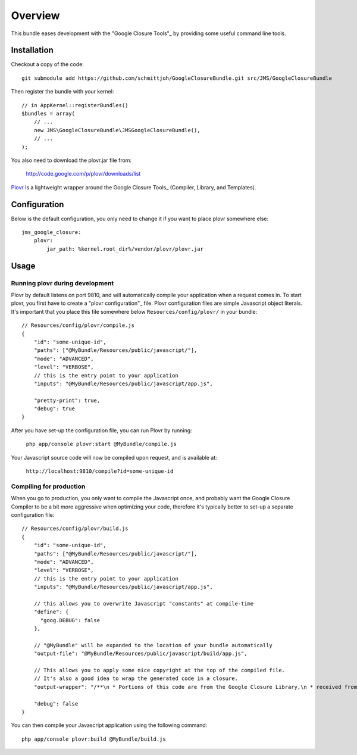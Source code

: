 ========
Overview
========

This bundle eases development with the "Google Closure Tools"_ by providing
some useful command line tools.


Installation
------------
Checkout a copy of the code::

    git submodule add https://github.com/schmittjoh/GoogleClosureBundle.git src/JMS/GoogleClosureBundle
    
Then register the bundle with your kernel::

    // in AppKernel::registerBundles()
    $bundles = array(
        // ...
        new JMS\GoogleClosureBundle\JMSGoogleClosureBundle(),
        // ...
    );

You also need to download the plovr.jar file from:

    http://code.google.com/p/plovr/downloads/list
    
Plovr_ is a lightweight wrapper around the Google Closure Tools_ (Compiler, Library,
and Templates).


Configuration
-------------

Below is the default configuration, you only need to change it if you want to
place plovr somewhere else::

    jms_google_closure:
        plovr:
            jar_path: %kernel.root_dir%/vendor/plovr/plovr.jar
            

Usage
-----

Running plovr during development
~~~~~~~~~~~~~~~~~~~~~~~~~~~~~~~~

Plovr by default listens on port 9810, and will automatically compile your
application when a request comes in. To start plovr, you first have to create
a "plovr configuration"_ file. Plovr configuration files are simple Javascript
object literals. It's important that you place this file somewhere below
``Resources/config/plovr/`` in your bundle::

    // Resources/config/plovr/compile.js
    {
        "id": "some-unique-id",
        "paths": ["@MyBundle/Resources/public/javascript/"],
        "mode": "ADVANCED",
        "level": "VERBOSE",
        // this is the entry point to your application
        "inputs": "@MyBundle/Resources/public/javascript/app.js",
        
        "pretty-print": true,
        "debug": true
    }
    
After you have set-up the configuration file, you can run Plovr by running:

    ``php app/console plovr:start @MyBundle/compile.js``
    
Your Javascript source code will now be compiled upon request, and is available at:

    ``http://localhost:9810/compile?id=some-unique-id``


Compiling for production
~~~~~~~~~~~~~~~~~~~~~~~~

When you go to production, you only want to compile the Javascript once, and probably
want the Google Closure Compiler to be a bit more aggressive when optimizing your
code, therefore it's typically better to set-up a separate configuration file::

    // Resources/config/plovr/build.js
    {
        "id": "some-unique-id",
        "paths": ["@MyBundle/Resources/public/javascript/"],
        "mode": "ADVANCED",
        "level": "VERBOSE",
        // this is the entry point to your application
        "inputs": "@MyBundle/Resources/public/javascript/app.js",
        
        // this allows you to overwrite Javascript "constants" at compile-time
        "define": {
          "goog.DEBUG": false  
        },
        
        // "@MyBundle" will be expanded to the location of your bundle automatically
        "output-file": "@MyBundle/Resources/public/javascript/build/app.js",
        
        // This allows you to apply some nice copyright at the top of the compiled file.
        // It's also a good idea to wrap the generated code in a closure.
        "output-wrapper": "/**\n * Portions of this code are from the Google Closure Library,\n * received from the Closure Authors under the Apache 2.0 license.\n *\n * All other code is (C) 2011 XYZ\n * All rights reserved.\n */\n(function() {%output%})();",     
        
        "debug": false
    }

You can then compile your Javascript application using the following command::

    php app/console plovr:build @MyBundle/build.js


.. _Google Closure Tools: http://code.google.com/closure/
.. _Plovr: http://plovr.com/
.. _plovr configuration: http://plovr.com/options.html